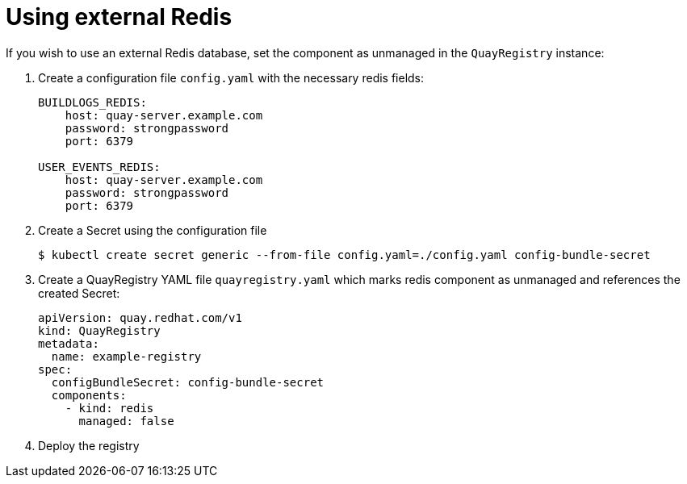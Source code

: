 [[operator-unmanaged-redis]]
= Using external Redis

If you wish to use an external Redis database, set the component as unmanaged in the `QuayRegistry` instance:


. Create a configuration file `config.yaml` with the necessary redis fields:
+
[source,yaml]
----
BUILDLOGS_REDIS:
    host: quay-server.example.com
    password: strongpassword
    port: 6379

USER_EVENTS_REDIS:
    host: quay-server.example.com
    password: strongpassword
    port: 6379
----

. Create a Secret using the configuration file
+
```
$ kubectl create secret generic --from-file config.yaml=./config.yaml config-bundle-secret
```

. Create a QuayRegistry YAML file `quayregistry.yaml` which marks redis component as unmanaged and references the created Secret:
+
[source,yaml]
----
apiVersion: quay.redhat.com/v1
kind: QuayRegistry
metadata:
  name: example-registry
spec:
  configBundleSecret: config-bundle-secret
  components:
    - kind: redis
      managed: false
----

. Deploy the registry

